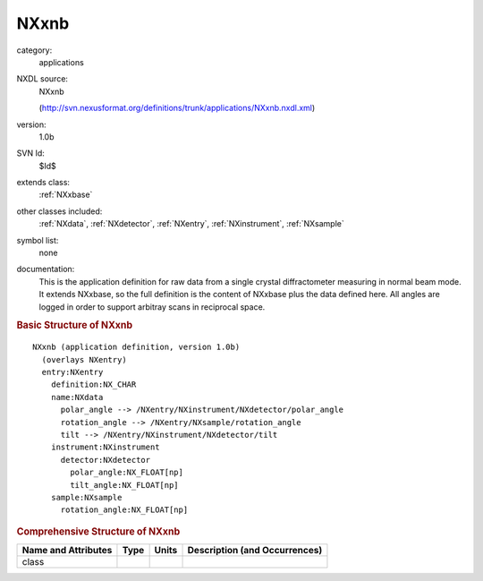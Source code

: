 ..  _NXxnb:

#####
NXxnb
#####

.. index::  ! . NXDL applications; NXxnb

category:
    applications

NXDL source:
    NXxnb
    
    (http://svn.nexusformat.org/definitions/trunk/applications/NXxnb.nxdl.xml)

version:
    1.0b

SVN Id:
    $Id$

extends class:
    :ref:`NXxbase`

other classes included:
    :ref:`NXdata`, :ref:`NXdetector`, :ref:`NXentry`, :ref:`NXinstrument`, :ref:`NXsample`

symbol list:
    none

documentation:
    This is the application definition for raw data from a single crystal diffractometer
    measuring in normal beam mode. It extends NXxbase, so the full definition is the content of
    NXxbase plus the data defined here. All angles are logged in order to support arbitray scans in
    reciprocal space.
    


.. rubric:: Basic Structure of **NXxnb**

::

    NXxnb (application definition, version 1.0b)
      (overlays NXentry)
      entry:NXentry
        definition:NX_CHAR
        name:NXdata
          polar_angle --> /NXentry/NXinstrument/NXdetector/polar_angle
          rotation_angle --> /NXentry/NXsample/rotation_angle
          tilt --> /NXentry/NXinstrument/NXdetector/tilt
        instrument:NXinstrument
          detector:NXdetector
            polar_angle:NX_FLOAT[np]
            tilt_angle:NX_FLOAT[np]
        sample:NXsample
          rotation_angle:NX_FLOAT[np]
    

.. rubric:: Comprehensive Structure of **NXxnb**


=====================  ========  =========  ===================================
Name and Attributes    Type      Units      Description (and Occurrences)
=====================  ========  =========  ===================================
class                  ..        ..         ..
=====================  ========  =========  ===================================
        